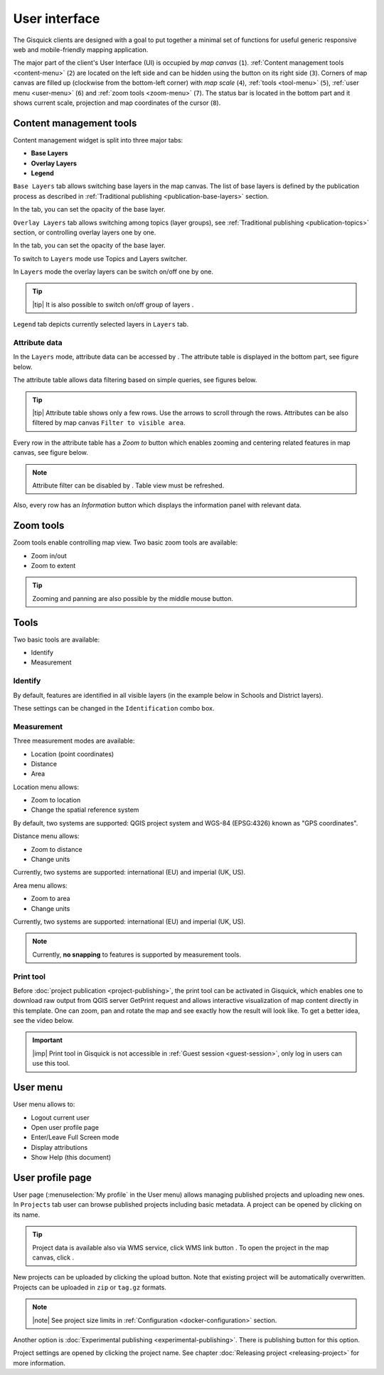 .. |group-switcher| image:: ../img/ui-layer-group-switcher.png
   :width: 2.5em
.. |layer-attributes| image:: ../img/ui-layer-attributes.png
   :width: 2.5em
.. |zoom-to| image:: ../img/ui-zoom-to.png
   :width: 2.5em
.. |clear-filter| image:: ../img/ui-clear-filter.png
   :width: 2.5em
.. |zoom-in-out| image:: ../img/ui-zoom-tools-in-out.png
   :width: 2.5em
.. |zoom-extent| image:: ../img/ui-zoom-tools-extent.png
   :width: 2.5em
.. |identify| image:: ../img/ui-identify.png
   :width: 2.2em
.. |measure| image:: ../img/ui-measure.png
   :width: 2.2em
.. |print| image:: ../img/ui-print.png
   :width: 2.2em
.. |scroll| image:: ../img/ui-scroll.png
   :width: 9.8em
.. |wms| image:: ../img/ui-wms.png
   :width: 2.5em
.. |map| image:: ../img/ui-map.png
   :width: 2.5em
.. |info| image:: ../img/ui-info.png
   :width: 2.5em

.. _user-interface:

==============
User interface
==============

The Gisquick clients are designed with a goal to put together a minimal
set of functions for useful generic responsive web and mobile-friendly
mapping application.

The major part of the client's User Interface (UI) is occupied by *map
canvas* (``1``). :ref:`Content management tools <content-menu>` (``2``) are located 
on the left side and can be hidden using the button on its right side (``3``). 
Corners of map canvas are filled up (clockwise from the
bottom-left corner) with *map scale* (``4``), :ref:`tools
<tool-menu>` (``5``), :ref:`user menu <user-menu>` (``6``) and
:ref:`zoom tools <zoom-menu>` (``7``). The status bar is located in 
the bottom part and it shows current scale, projection and map coordinates 
of the cursor (``8``).

.. thumbnail:: ../img/gisquick-ui.png

   Gisquick user interface description.

.. _content-menu:

Content management tools
========================

Content management widget is split into three major tabs:

* **Base Layers**
* **Overlay Layers**
* **Legend**

.. thumbnail:: ../img/content-tabs.png
   :width: 250px
           
   Content tabs.

``Base Layers`` tab allows switching base layers in the map canvas. The
list of base layers is defined by the publication process as described in
:ref:`Traditional publishing <publication-base-layers>` section.

.. thumbnail:: ../img/ui-base-layers.png
   :width: 250px
           
   Switching among base layers.
     
In the tab, you can set the opacity of the base layer.
	 
.. thumbnail:: ../img/ui-opacity.png
   :width: 250px
           
   Setting opacity of the base layer.
     
``Overlay Layers`` tab allows switching among topics (layer groups),
see :ref:`Traditional publishing <publication-topics>` section, or
controlling overlay layers one by one.
   
.. thumbnail:: ../img/ui-topics.png
   :width: 250px
           
   Switching among topics.

In the tab, you can set the opacity of the base layer.
   
.. thumbnail:: ../img/ui-opacity.png
   :width: 250px
           
   Setting opacity of the overlay layers.

To switch to ``Layers`` mode use Topics and Layers switcher.
   
.. thumbnail:: ../img/ui-overlay-layers.png
   :width: 250px
           
   Topics and Layers switcher.
   
In ``Layers`` mode the overlay layers can be switch on/off one by one.

.. thumbnail:: ../img/ui-map-layers.png
   :width: 250px
           
   Switch on/off overlay layers.

.. tip:: |tip| It is also possible to switch on/off group of layers
   |group-switcher|.

``Legend`` tab depicts currently selected layers in ``Layers`` tab.

.. thumbnail:: ../img/ui-legend.png
   :width: 250px
           
   Legend.

Attribute data
--------------

In the ``Layers`` mode, attribute data can be accessed by |layer-attributes|.
The attribute table is displayed in the bottom part, see figure below.

.. thumbnail:: ../img/ui-attributes.png
          
   Layer attribute table.

The attribute table allows data filtering based on simple queries, see
figures below.

.. thumbnail:: ../img/ui-attribute-filter-0.png
   :width: 200px
           
   Choose operator for attribute filter.

.. thumbnail:: ../img/ui-attribute-filter-1.png

   Define filter and ``refresh`` attribute table view.

.. tip:: |tip| Attribute table shows only a few rows. Use the arrows |scroll|
   to scroll through the rows. Attributes can be also 
   filtered by map canvas ``Filter to visible area``.

Every row in the attribute table has a *Zoom to* button |zoom-to| which
enables zooming and centering related features in map canvas, see
figure below.

.. thumbnail:: ../img/ui-zoom-to-feature.png

   Zoom into selected feature.

.. note:: Attribute filter can be disabled by |clear-filter|. Table
          view must be refreshed.

Also, every row has an *Information* button |info| which displays the
information panel with relevant data.

.. thumbnail:: ../img/ui-info-feature.png

   Visualization selected data.

.. _zoom-menu:

Zoom tools
==========

Zoom tools enable controlling map view. Two basic zoom tools are available:

* Zoom in/out |zoom-in-out|
* Zoom to extent |zoom-extent|

.. tip:: Zooming and panning are also possible by the middle mouse button.
   
.. _tool-menu:

Tools
=====

Two basic tools are available:

* Identify |identify|
* Measurement |measure|

Identify
--------

By default, features are identified in all visible layers (in the
example below in Schools and District layers).

.. thumbnail:: ../img/identify.png

   Identify schools and district layer.

These settings can be changed in the ``Identification`` combo box.

.. thumbnail:: ../img/identification-layers.png
   :width: 250px
      
   Change layer priority for identification.

Measurement
-----------

Three measurement modes are available:

* Location (point coordinates)
* Distance
* Area

.. thumbnail:: ../img/ui-measure-tools.png
   :width: 250px
   
   Measurement tools.

.. thumbnail:: ../img/measure-location.png

   Location measurement example. Menu highlighted in red ring.

Location menu allows:

* Zoom to location
* Change the spatial reference system
By default, two systems are supported: QGIS project system and WGS-84 (EPSG:4326) 
known as "GPS coordinates".

.. thumbnail:: ../img/ui-location-menu.png
   :width: 250px
           
   Location menu.

.. thumbnail:: ../img/measure-distance.png

   Distance measurement example. Menu highlighted in red ring.

Distance menu allows:

* Zoom to distance
* Change units
Currently, two systems are supported: international (EU) and 
imperial (UK, US).

.. thumbnail:: ../img/ui-distance-menu.png
   :width: 250px
           
   Distance menu.

.. thumbnail:: ../img/measure-area.png

   Area measurement example. Menu highlighted in red ring.

Area menu allows:

* Zoom to area
* Change units
Currently, two systems are supported: international (EU) and 
imperial (UK, US).

.. thumbnail:: ../img/ui-area-menu.png
   :width: 250px
           
   Area menu.

.. note:: Currently, **no snapping** to features is supported by
          measurement tools.

.. _print-tool:

Print tool
----------

Before :doc:`project publication <project-publishing>`, the
print tool |print| can be activated in Gisquick, which enables one to
download raw output from QGIS server GetPrint request and allows
interactive visualization of map content directly in this template.
One can zoom, pan and rotate the map and see exactly how the result will
look like. To get a better idea, see the video below.

.. raw:: html

   <center><iframe width="560" height="315" src="https://www.youtube.com/embed/1g0YduhPwpk" frameborder="0" allowfullscreen></iframe></center>
   <p>

.. important:: |imp| Print tool in Gisquick is not accessible in
   :ref:`Guest session <guest-session>`, only log in users can use
   this tool.

.. _user-menu:
   
User menu
=========
         
User menu allows to:

* Logout current user
* Open user profile page
* Enter/Leave Full Screen mode
* Display attributions
* Show Help (this document)

.. thumbnail:: ../img/map-attribution.png

   Map attributions displayed.

.. _user-profile-page:

User profile page
=================

User page (:menuselection:`My profile` in the User menu) allows managing
published projects and uploading new ones. In ``Projects`` tab user 
can browse published projects including basic metadata. A project can 
be opened by clicking on its name.

.. thumbnail:: ../img/ui-user-menu.png
   
   User page contains list of published projects.
   (Projects button is highlighted in red square)
   
.. tip:: Project data is available also via WMS service, click WMS link button |wms|. To open the project in the map canvas, click |map|.

New projects can be uploaded by clicking the upload button. Note that
existing project will be automatically overwritten. Projects can be
uploaded in ``zip`` or ``tag.gz`` formats.

.. note:: |note| See project size limits in :ref:`Configuration
   <docker-configuration>` section.

Another option is :doc:`Experimental publishing <experimental-publishing>`.
There is publishing button for this option.
   
.. thumbnail:: ../img/ui-user-page-upload.png

   Upload project button is highlighted in red square.
   Project publishing button is highlighted in green square.

Project settings are opened by clicking the project name. See chapter 
:doc:`Releasing project <releasing-project>` for more information.

